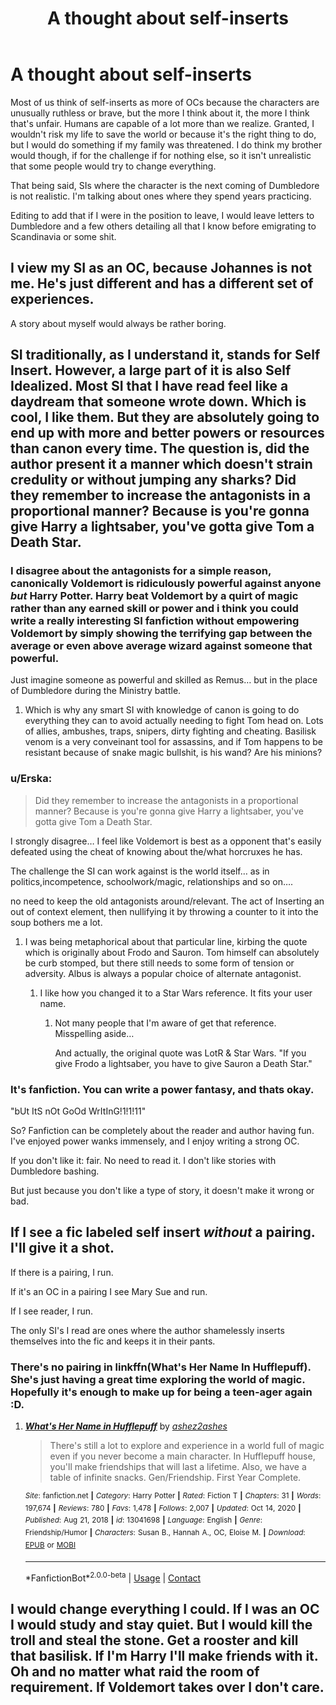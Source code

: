 #+TITLE: A thought about self-inserts

* A thought about self-inserts
:PROPERTIES:
:Author: darlingnicky
:Score: 23
:DateUnix: 1610669426.0
:DateShort: 2021-Jan-15
:FlairText: Discussion
:END:
Most of us think of self-inserts as more of OCs because the characters are unusually ruthless or brave, but the more I think about it, the more I think that's unfair. Humans are capable of a lot more than we realize. Granted, I wouldn't risk my life to save the world or because it's the right thing to do, but I would do something if my family was threatened. I do think my brother would though, if for the challenge if for nothing else, so it isn't unrealistic that some people would try to change everything.

That being said, SIs where the character is the next coming of Dumbledore is not realistic. I'm talking about ones where they spend years practicing.

Editing to add that if I were in the position to leave, I would leave letters to Dumbledore and a few others detailing all that I know before emigrating to Scandinavia or some shit.


** I view my SI as an OC, because Johannes is not me. He's just different and has a different set of experiences.

A story about myself would always be rather boring.
:PROPERTIES:
:Author: vlaaivlaai
:Score: 11
:DateUnix: 1610673914.0
:DateShort: 2021-Jan-15
:END:


** SI traditionally, as I understand it, stands for Self Insert. However, a large part of it is also Self Idealized. Most SI that I have read feel like a daydream that someone wrote down. Which is cool, I like them. But they are absolutely going to end up with more and better powers or resources than canon every time. The question is, did the author present it a manner which doesn't strain credulity or without jumping any sharks? Did they remember to increase the antagonists in a proportional manner? Because is you're gonna give Harry a lightsaber, you've gotta give Tom a Death Star.
:PROPERTIES:
:Author: Solo_is_my_copliot
:Score: 9
:DateUnix: 1610677802.0
:DateShort: 2021-Jan-15
:END:

*** I disagree about the antagonists for a simple reason, canonically Voldemort is ridiculously powerful against anyone /but/ Harry Potter. Harry beat Voldemort by a quirt of magic rather than any earned skill or power and i think you could write a really interesting SI fanfiction without empowering Voldemort by simply showing the terrifying gap between the average or even above average wizard against someone that powerful.

Just imagine someone as powerful and skilled as Remus... but in the place of Dumbledore during the Ministry battle.
:PROPERTIES:
:Author: Samurai_Bul
:Score: 10
:DateUnix: 1610699478.0
:DateShort: 2021-Jan-15
:END:

**** Which is why any smart SI with knowledge of canon is going to do everything they can to avoid actually needing to fight Tom head on. Lots of allies, ambushes, traps, snipers, dirty fighting and cheating. Basilisk venom is a very conveinant tool for assassins, and if Tom happens to be resistant because of snake magic bullshit, is his wand? Are his minions?
:PROPERTIES:
:Author: Solo_is_my_copliot
:Score: 3
:DateUnix: 1610701133.0
:DateShort: 2021-Jan-15
:END:


*** u/Erska:
#+begin_quote
  Did they remember to increase the antagonists in a proportional manner? Because is you're gonna give Harry a lightsaber, you've gotta give Tom a Death Star.
#+end_quote

I strongly disagree... I feel like Voldemort is best as a opponent that's easily defeated using the cheat of knowing about the/what horcruxes he has.

The challenge the SI can work against is the world itself... as in politics,incompetence, schoolwork/magic, relationships and so on....

no need to keep the old antagonists around/relevant. The act of Inserting an out of context element, then nullifying it by throwing a counter to it into the soup bothers me a lot.
:PROPERTIES:
:Author: Erska
:Score: 8
:DateUnix: 1610683312.0
:DateShort: 2021-Jan-15
:END:

**** I was being metaphorical about that particular line, kirbing the quote which is originally about Frodo and Sauron. Tom himself can absolutely be curb stomped, but there still needs to some form of tension or adversity. Albus is always a popular choice of alternate antagonist.
:PROPERTIES:
:Author: Solo_is_my_copliot
:Score: 2
:DateUnix: 1610690047.0
:DateShort: 2021-Jan-15
:END:

***** I like how you changed it to a Star Wars reference. It fits your user name.
:PROPERTIES:
:Author: Termsndconditions
:Score: 3
:DateUnix: 1610690317.0
:DateShort: 2021-Jan-15
:END:

****** Not many people that I'm aware of get that reference. Misspelling aside...

And actually, the original quote was LotR & Star Wars. "If you give Frodo a lightsaber, you have to give Sauron a Death Star."
:PROPERTIES:
:Author: Solo_is_my_copliot
:Score: 2
:DateUnix: 1610700872.0
:DateShort: 2021-Jan-15
:END:


*** It's fanfiction. You can write a power fantasy, and thats okay.

"bUt ItS nOt GoOd WrItInG!1!1!11"

So? Fanfiction can be completely about the reader and author having fun. I've enjoyed power wanks immensely, and I enjoy writing a strong OC.

If you don't like it: fair. No need to read it. I don't like stories with Dumbledore bashing.

But just because you don't like a type of story, it doesn't make it wrong or bad.
:PROPERTIES:
:Author: vlaaivlaai
:Score: 5
:DateUnix: 1610710224.0
:DateShort: 2021-Jan-15
:END:


** If I see a fic labeled self insert /without/ a pairing. I'll give it a shot.

If there is a pairing, I run.

If it's an OC in a pairing I see Mary Sue and run.

If I see reader, I run.

The only SI's I read are ones where the author shamelessly inserts themselves into the fic and keeps it in their pants.
:PROPERTIES:
:Author: DeDe_at_it_again
:Score: 3
:DateUnix: 1610704979.0
:DateShort: 2021-Jan-15
:END:

*** There's no pairing in linkffn(What's Her Name In Hufflepuff). She's just having a great time exploring the world of magic. Hopefully it's enough to make up for being a teen-ager again :D.
:PROPERTIES:
:Author: thrawnca
:Score: 3
:DateUnix: 1610711757.0
:DateShort: 2021-Jan-15
:END:

**** [[https://www.fanfiction.net/s/13041698/1/][*/What's Her Name in Hufflepuff/*]] by [[https://www.fanfiction.net/u/12472/ashez2ashes][/ashez2ashes/]]

#+begin_quote
  There's still a lot to explore and experience in a world full of magic even if you never become a main character. In Hufflepuff house, you'll make friendships that will last a lifetime. Also, we have a table of infinite snacks. Gen/Friendship. First Year Complete.
#+end_quote

^{/Site/:} ^{fanfiction.net} ^{*|*} ^{/Category/:} ^{Harry} ^{Potter} ^{*|*} ^{/Rated/:} ^{Fiction} ^{T} ^{*|*} ^{/Chapters/:} ^{31} ^{*|*} ^{/Words/:} ^{197,674} ^{*|*} ^{/Reviews/:} ^{780} ^{*|*} ^{/Favs/:} ^{1,478} ^{*|*} ^{/Follows/:} ^{2,007} ^{*|*} ^{/Updated/:} ^{Oct} ^{14,} ^{2020} ^{*|*} ^{/Published/:} ^{Aug} ^{21,} ^{2018} ^{*|*} ^{/id/:} ^{13041698} ^{*|*} ^{/Language/:} ^{English} ^{*|*} ^{/Genre/:} ^{Friendship/Humor} ^{*|*} ^{/Characters/:} ^{Susan} ^{B.,} ^{Hannah} ^{A.,} ^{OC,} ^{Eloise} ^{M.} ^{*|*} ^{/Download/:} ^{[[http://www.ff2ebook.com/old/ffn-bot/index.php?id=13041698&source=ff&filetype=epub][EPUB]]} ^{or} ^{[[http://www.ff2ebook.com/old/ffn-bot/index.php?id=13041698&source=ff&filetype=mobi][MOBI]]}

--------------

*FanfictionBot*^{2.0.0-beta} | [[https://github.com/FanfictionBot/reddit-ffn-bot/wiki/Usage][Usage]] | [[https://www.reddit.com/message/compose?to=tusing][Contact]]
:PROPERTIES:
:Author: FanfictionBot
:Score: 1
:DateUnix: 1610711792.0
:DateShort: 2021-Jan-15
:END:


** I would change everything I could. If I was an OC I would study and stay quiet. But I would kill the troll and steal the stone. Get a rooster and kill that basilisk. If I'm Harry I'll make friends with it. Oh and no matter what raid the room of requirement. If Voldemort takes over I don't care.
:PROPERTIES:
:Author: DeDe_at_it_again
:Score: 2
:DateUnix: 1610705136.0
:DateShort: 2021-Jan-15
:END:
